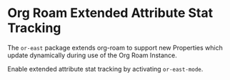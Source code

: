 * Org Roam Extended Attribute Stat Tracking
The ~or-east~ package extends org-roam to support new Properties which update dynamically
during use of the Org Roam Instance.

Enable extended attribute stat tracking by activating ~or-east-mode~.
